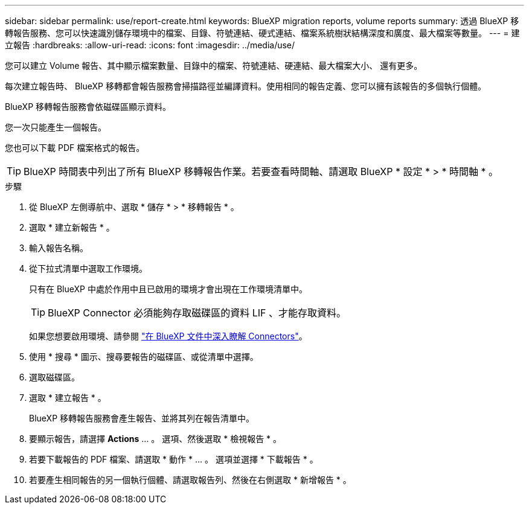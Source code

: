 ---
sidebar: sidebar 
permalink: use/report-create.html 
keywords: BlueXP migration reports, volume reports 
summary: 透過 BlueXP 移轉報告服務、您可以快速識別儲存環境中的檔案、目錄、符號連結、硬式連結、檔案系統樹狀結構深度和廣度、最大檔案等數量。 
---
= 建立報告
:hardbreaks:
:allow-uri-read: 
:icons: font
:imagesdir: ../media/use/


[role="lead"]
您可以建立 Volume 報告、其中顯示檔案數量、目錄中的檔案、符號連結、硬連結、最大檔案大小、 還有更多。

每次建立報告時、 BlueXP 移轉都會報告服務會掃描路徑並編譯資料。使用相同的報告定義、您可以擁有該報告的多個執行個體。

BlueXP 移轉報告服務會依磁碟區顯示資料。

您一次只能產生一個報告。

您也可以下載 PDF 檔案格式的報告。


TIP: BlueXP 時間表中列出了所有 BlueXP 移轉報告作業。若要查看時間軸、請選取 BlueXP * 設定 * > * 時間軸 * 。

.步驟
. 從 BlueXP 左側導航中、選取 * 儲存 * > * 移轉報告 * 。
. 選取 * 建立新報告 * 。
. 輸入報告名稱。
. 從下拉式清單中選取工作環境。
+
只有在 BlueXP 中處於作用中且已啟用的環境才會出現在工作環境清單中。

+

TIP: BlueXP Connector 必須能夠存取磁碟區的資料 LIF 、才能存取資料。

+
如果您想要啟用環境、請參閱 https://docs.netapp.com/us-en/cloud-manager-setup-admin/concept-connectors.html#when-a-connector-is-required["在 BlueXP 文件中深入瞭解 Connectors"]。

. 使用 * 搜尋 * 圖示、搜尋要報告的磁碟區、或從清單中選擇。
. 選取磁碟區。
. 選取 * 建立報告 * 。
+
BlueXP 移轉報告服務會產生報告、並將其列在報告清單中。

. 要顯示報告，請選擇 *Actions* ... 。 選項、然後選取 * 檢視報告 * 。
. 若要下載報告的 PDF 檔案、請選取 * 動作 * ... 。 選項並選擇 * 下載報告 * 。
. 若要產生相同報告的另一個執行個體、請選取報告列、然後在右側選取 * 新增報告 * 。

